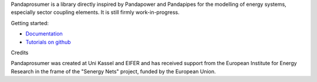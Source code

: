 
Pandaprosumer is a library directly inspired by Pandapower and Pandapipes for the modelling of energy systems, especially sector coupling elements. It is
still firmly work-in-progress.

Getting started:

- `Documentation <https://pandaprosumer.readthedocs.io/en/latest/>`_
- `Tutorials on github <https://github.com/e2nIEE/pandaprosumer/tree/master/tutorials>`_

Credits

Pandaprosumer was created at Uni Kassel and EIFER and has received support from the European Institute for Energy Research in the
frame of the "Senergy Nets" project, funded by the European Union.

